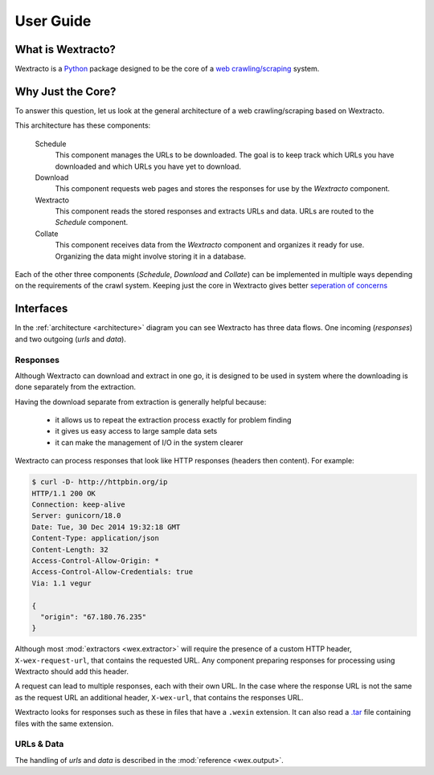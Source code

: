.. _userguide:

##########
User Guide
##########

What is Wextracto?
~~~~~~~~~~~~~~~~~~

Wextracto is a `Python <https://www.python.org/>`_ package designed to be the
core of a 
`web crawling/scraping <http://en.wikipedia.org/wiki/Web_crawler>`_ system.

Why Just the Core?
~~~~~~~~~~~~~~~~~~

To answer this question, let us look at the general architecture of a web 
crawling/scraping based on Wextracto.

.. _architecture:

.. graphviz::

    digraph Wex {
        graph [rankdir=LR;fontname="Helvetica-Bold";fontsize=8];
        node [fixedsize=true;fontname="Helvetica-Bold";fontsize=12;width=1.0];
        Schedule -> Download [label=urls;fontcolor="#9A9A9A";fontsize=8];
        Wextracto [color=forestgreen;fontcolor=forestgreen];
        Download -> Wextracto [label=responses;fontcolor="#9A9A9A";fontsize=8];
        Wextracto -> Collate [label=data;fontcolor="#9A9A9A";fontsize=8];
        Wextracto -> Schedule [constraint=false;label=urls;fontcolor="#9A9A9A";fontsize=8];
    }


This architecture has these components:

    Schedule
      This component manages the URLs to be downloaded.
      The goal is to keep track which URLs you have downloaded and 
      which URLs you have yet to download.

    Download
      This component requests web pages and stores the responses for
      use by the *Wextracto* component.

    Wextracto
      This component reads the stored responses and extracts URLs and data.
      URLs are routed to the *Schedule* component.

    Collate
      This component receives data from the *Wextracto* component and 
      organizes it ready for use.  Organizing the data might involve
      storing it in a database.

Each of the other three components (*Schedule*, *Download* and *Collate*)
can be implemented in multiple ways depending on the requirements of the
crawl system.  Keeping just the core in Wextracto gives better
`seperation of concerns <http://en.wikipedia.org/wiki/Separation_of_concerns>`_


Interfaces
~~~~~~~~~~

In the :ref:`architecture <architecture>` diagram you can see Wextracto has three data flows.
One incoming (`responses`) and two outgoing (`urls` and `data`).


Responses
^^^^^^^^^

Although Wextracto can download and extract in one go, it is designed to be used
in system where the downloading is done separately from the extraction.

Having the download separate from extraction is generally helpful because:

  * it allows us to repeat the extraction process exactly for problem finding
  * it gives us easy access to large sample data sets
  * it can make the management of I/O in the system clearer

Wextracto can process responses that look like HTTP responses 
(headers then content).  For example:

.. code-block:: shell

        $ curl -D- http://httpbin.org/ip
        HTTP/1.1 200 OK
        Connection: keep-alive
        Server: gunicorn/18.0
        Date: Tue, 30 Dec 2014 19:32:18 GMT
        Content-Type: application/json
        Content-Length: 32
        Access-Control-Allow-Origin: *
        Access-Control-Allow-Credentials: true
        Via: 1.1 vegur

        {
          "origin": "67.180.76.235"
        }

Although most :mod:`extractors <wex.extractor>` will require the presence of a 
custom HTTP header, ``X-wex-request-url``, that contains the requested URL.
Any component preparing responses for processing using Wextracto should add 
this header.

A request can lead to multiple responses, each with their own URL.  In the
case where the response URL is not the same as the request URL an additional
header, ``X-wex-url``, that contains the responses URL.

Wextracto looks for responses such as these in files that have a ``.wexin``
extension.  It can also read a 
`.tar <http://en.wikipedia.org/wiki/Tar_%28computing%29>`_ file containing
files with the same extension.

URLs & Data
^^^^^^^^^^^

The handling of `urls` and `data` is described in the :mod:`reference <wex.output>`.
